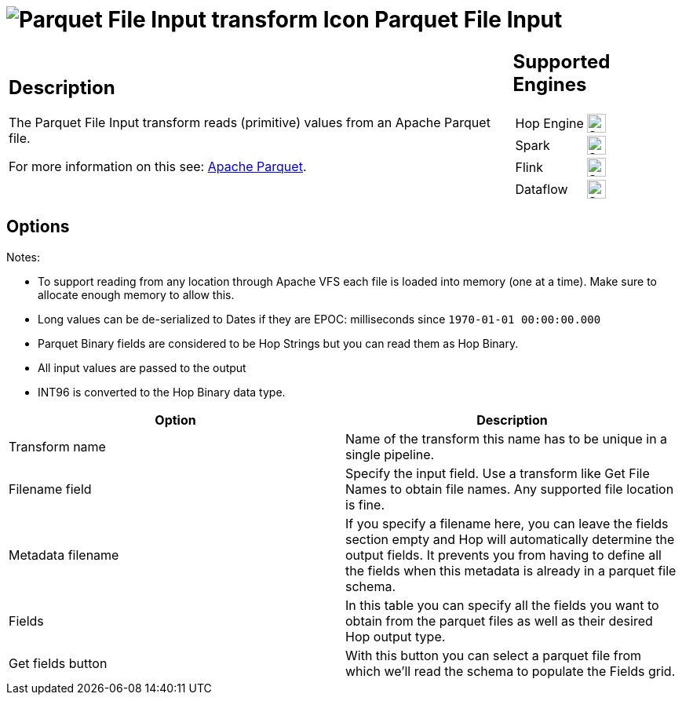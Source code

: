 ////
Licensed to the Apache Software Foundation (ASF) under one
or more contributor license agreements.  See the NOTICE file
distributed with this work for additional information
regarding copyright ownership.  The ASF licenses this file
to you under the Apache License, Version 2.0 (the
"License"); you may not use this file except in compliance
with the License.  You may obtain a copy of the License at
  http://www.apache.org/licenses/LICENSE-2.0
Unless required by applicable law or agreed to in writing,
software distributed under the License is distributed on an
"AS IS" BASIS, WITHOUT WARRANTIES OR CONDITIONS OF ANY
KIND, either express or implied.  See the License for the
specific language governing permissions and limitations
under the License.
////
:documentationPath: /pipeline/transforms/
:language: en_US
:description: The Parquet File Input transform reads (primitive) values from an Apache Parquet file.

= image:transforms/icons/parquet_input.svg[Parquet File Input transform Icon, role="image-doc-icon"] Parquet File Input

[%noheader,cols="3a,1a", role="table-no-borders" ]
|===
|
== Description

The Parquet File Input transform reads (primitive) values from an Apache Parquet file.

For more information on this see: http://parquet.apache.org/[Apache Parquet].

|
== Supported Engines
[%noheader,cols="2,1a",frame=none, role="table-supported-engines"]
!===
!Hop Engine! image:check_mark.svg[Supported, 24]
!Spark! image:check_mark.svg[Supported, 24]
!Flink! image:check_mark.svg[Supported, 24]
!Dataflow! image:check_mark.svg[Supported, 24]
!===
|===

== Options

Notes:

* To support reading from any location through Apache VFS each file is loaded into memory (one at a time).
Make sure to allocate enough memory to allow this.
* Long values can be de-serialized to Dates if they are EPOC: milliseconds since `1970-01-01 00:00:00.000`
* Parquet Binary fields are considered to be Hop Strings but you can read them as Hop Binary.
* All input values are passed to the output
* INT96 is converted to the Hop Binary data type.

[options="header"]
|===
|Option|Description

|Transform name
|Name of the transform this name has to be unique in a single pipeline.

|Filename field
|Specify the input field.
Use a transform like Get File Names to obtain file names.
Any supported file location is fine.

|Metadata filename
|If you specify a filename here, you can leave the fields section empty and Hop will automatically determine
the output fields.  It prevents you from having to define all the fields when this metadata is already in
a parquet file schema.

|Fields
|In this table you can specify all the fields you want to obtain from the parquet files as well as their desired Hop output type.

|Get fields button
|With this button you can select a parquet file from which we'll read the schema to populate the Fields grid.

|===